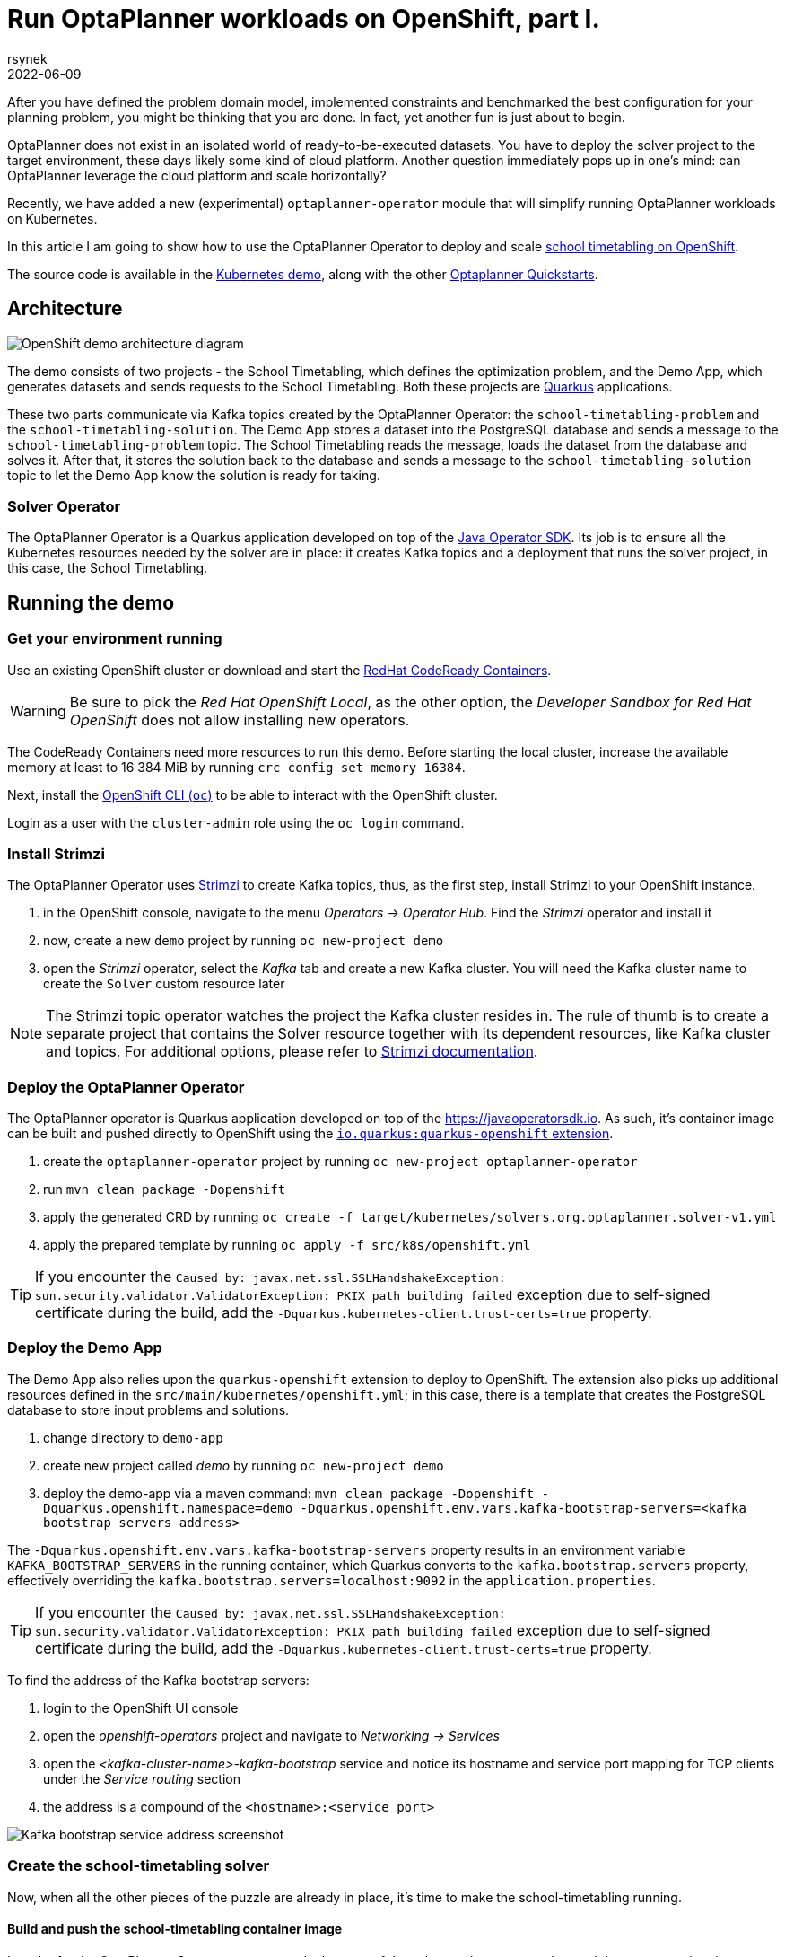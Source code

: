 = Run OptaPlanner workloads on OpenShift, part I.
rsynek
2022-06-09
:page-interpolate: true
:jbake-type: post
:jbake-tags: cloud, openshift, kubernetes

After you have defined the problem domain model, implemented constraints and benchmarked the best configuration
for your planning problem, you might be thinking that you are done. In fact, yet another fun is just about to begin.

OptaPlanner does not exist in an isolated world of ready-to-be-executed datasets.
You have to deploy the solver project to the target environment, these days likely some kind of cloud platform.
Another question immediately pops up in one's mind: can OptaPlanner leverage the cloud platform and scale horizontally?

Recently, we have added a new (experimental) `optaplanner-operator` module that will simplify running OptaPlanner workloads
on Kubernetes.

In this article I am going to show how to use the OptaPlanner Operator to deploy and scale https://www.redhat.com/en/technologies/cloud-computing/openshift[school timetabling on OpenShift].

The source code is available in the https://github.com/kiegroup/optaplanner-quickstarts/tree/development/technology/kubernetes[Kubernetes demo],
along with the other https://github.com/kiegroup/optaplanner-quickstarts[Optaplanner Quickstarts].

== Architecture

image::demoArchitecture.svg[OpenShift demo architecture diagram]

The demo consists of two projects - the School Timetabling, which defines the optimization problem, and the Demo App,
which generates datasets and sends requests to the School Timetabling. Both these projects are https://quarkus.io/[Quarkus] applications.

These two parts communicate via Kafka topics created by the OptaPlanner Operator: the `school-timetabling-problem`
and the `school-timetabling-solution`. The Demo App stores a dataset into the PostgreSQL database and sends a message
to the `school-timetabling-problem` topic. The School Timetabling reads the message, loads the dataset from the database
and solves it. After that, it stores the solution back to the database and sends a message to the `school-timetabling-solution`
topic to let the Demo App know the solution is ready for taking.

=== Solver Operator

The OptaPlanner Operator is a Quarkus application developed on top of the https://javaoperatorsdk.io[Java Operator SDK].
Its job is to ensure all the Kubernetes resources needed by the solver are in place: it creates Kafka topics and a deployment that
runs the solver project, in this case, the School Timetabling.

== Running the demo

=== Get your environment running

Use an existing OpenShift cluster or download and start the https://developers.redhat.com/products/codeready-containers/overview[RedHat CodeReady Containers].

WARNING: Be sure to pick the _Red Hat OpenShift Local_, as the other option, the _Developer Sandbox for Red Hat OpenShift_ does not
allow installing new operators.

The CodeReady Containers need more resources to run this demo. Before starting the local cluster, increase the available memory
at least to 16 384 MiB by running `crc config set memory 16384`.

Next, install the https://docs.openshift.com/container-platform/latest/cli_reference/openshift_cli/getting-started-cli.html[OpenShift CLI (`oc`)]
to be able to interact with the OpenShift cluster.

Login as a user with the `cluster-admin` role using the `oc login` command.

[#installStrimzi]
=== Install Strimzi

The OptaPlanner Operator uses https://strimzi.io/[Strimzi] to create Kafka topics, thus, as the first step, install
Strimzi to your OpenShift instance.

. in the OpenShift console, navigate to the menu _Operators -> Operator Hub_. Find the _Strimzi_ operator and install it
. now, create a new `demo` project by running `oc new-project demo`
. open the _Strimzi_ operator, select the _Kafka_ tab and create a new Kafka cluster. You will need the Kafka cluster name
to create the `Solver` custom resource later

NOTE: The Strimzi topic operator watches the project the Kafka cluster resides in. The rule of thumb is to create
a separate project that contains the Solver resource together with its dependent resources, like Kafka cluster and topics.
For additional options, please refer to https://strimzi.io/documentation/[Strimzi documentation].

=== Deploy the OptaPlanner Operator

The OptaPlanner operator is Quarkus application developed on top of the https://javaoperatorsdk.io. As such,
it's container image can be built and pushed directly to OpenShift using the
https://quarkus.io/guides/deploying-to-openshift[`io.quarkus:quarkus-openshift` extension].

. create the `optaplanner-operator` project by running `oc new-project optaplanner-operator`
. run `mvn clean package -Dopenshift`
. apply the generated CRD by running `oc create -f target/kubernetes/solvers.org.optaplanner.solver-v1.yml`
. apply the prepared template by running `oc apply -f src/k8s/openshift.yml`

TIP: If you encounter the `Caused by: javax.net.ssl.SSLHandshakeException: sun.security.validator.ValidatorException: PKIX path building failed` exception due to self-signed certificate during the build, add the `-Dquarkus.kubernetes-client.trust-certs=true` property.

=== Deploy the Demo App

The Demo App also relies upon the `quarkus-openshift` extension to deploy to OpenShift. The extension also picks up additional
resources defined in the `src/main/kubernetes/openshift.yml`; in this case, there is a template that creates
the PostgreSQL database to store input problems and solutions.

. change directory to `demo-app`
. create new project called _demo_ by running `oc new-project demo`
. deploy the demo-app via a maven command: `mvn clean package -Dopenshift -Dquarkus.openshift.namespace=demo -Dquarkus.openshift.env.vars.kafka-bootstrap-servers=<kafka bootstrap servers address>`

The `-Dquarkus.openshift.env.vars.kafka-bootstrap-servers` property results in an environment variable `KAFKA_BOOTSTRAP_SERVERS`
in the running container, which Quarkus converts to the `kafka.bootstrap.servers` property, effectively overriding the
`kafka.bootstrap.servers=localhost:9092` in the `application.properties`.

TIP: If you encounter the `Caused by: javax.net.ssl.SSLHandshakeException: sun.security.validator.ValidatorException: PKIX path building failed` exception due to self-signed certificate during the build, add the `-Dquarkus.kubernetes-client.trust-certs=true` property.

To find the address of the Kafka bootstrap servers:

. login to the OpenShift UI console
. open the _openshift-operators_ project and navigate to _Networking -> Services_
. open the _<kafka-cluster-name>-kafka-bootstrap_ service and notice its hostname and service port mapping for TCP clients under the _Service routing_ section
. the address is a compound of the `<hostname>:<service port>`

image::kafkaBootstrapService.png[Kafka bootstrap service address screenshot]

=== Create the school-timetabling solver

Now, when all the other pieces of the puzzle are already in place, it's time to make the school-timetabling running.

[#buildSolverImage]
==== Build and push the school-timetabling container image

In order for the OptaPlanner Operator to create a deployment of the solver project, you need to push it to any container image registry accessible
by your OpenShift instance.

Quarkus comes in handy again, this time with one of the https://quarkus.io/guides/container-image[Quarkus container image extensions], which
builds a container image locally and pushes it to a container image registry.

Build and push the School Timetabling container image to a registry of your choice:

. change directory to `school-timetabling`
. run `mvn clean package -Dopenshift -Dquarkus.container-image.group=<image group> -Dquarkus.container-image.registry=<container registry>
-Dquarkus.container-image.username=<container registry username> -Dquarkus.container-image.password=<container registry password>`

The container registry in the command above is a repository used to store and access container images (e.g. docker.io) and the image group is an organization or a personal account in that registry.

[TIP]
.Pushing an image to a container image registry
====
You can use https://quay.io[quay.io] as a container image registry.

. open https://quay.io in the browser and login with your Red Hat account
. create a new repository called _school-timetabling_, switch its visibility to _Public_ and click the _Create Public Repository_ button
. the image is identified by quay.io/<login>/<image name>:<tag>
====

==== Create the Solver custom resource

The Solver custom resource describes the problem to solve on OpenShift and the infrastructure it requires.
In this case, the `Solver` custom resource might look like follows:

[source yaml]
----
apiVersion: org.optaplanner.solver/v1
kind: Solver
metadata:
  name: school-timetabling <1>
spec:
  kafkaCluster: my-cluster <2>
  kafkaBootstrapServers: my-cluster-kafka-bootstrap.demo.svc.cluster.local:9092 <3>
  solverImage: quay.io/example/school-timetabling:latest  <4>
  scaling:
    replicas: 1 <5>
----

<1> the solver name
<2> the name of the Kafka cluster created during the <<#installStrimzi, Strimzi installation>>
<3> Kafka bootstrap servers address
<4> the school-timetabling container image <<#buildSolverImage, built and pushed>> to a registry of your choice
<5> the number of running school-timetabling pods

Create the `Solver` resource via `oc apply -f <file>`.

Let's check the active pods in the `demo` project by running the `oc get pods` command:

image::runningPods.png[Running pods in the demo project]

To see what Kafka topics there are in the `demo` project, run `oc get kafkatopic`:

image::kafkaTopics.png[Kafka topics in the demo project]

Both the `school-timetabling-problem` and `school-timetabling-solution` have been created and there is
a single running `school-timetabling` pod.

The nice thing about this architecture is that if you have another planning problem, you just create a new Solver resource
pointing to a different container image and you get a separate deployment and a separate pair of the problem-solution topics.

=== Run the demo-app

. find out the Demo App address by running `oc get route`; see the _HOST/PORT_ column of its output
. open the address in the browser
. change the number of lessons, if needed, and click the _Create & send_ button


=== Scaling the School Timetabling

To be able to solve multiple datasets in parallel, we have to start mode School Timetabling pods and increase the number
`school-timetabling-problem` partitions.
The property `mp.messaging.incoming.solver_in.group.id=default` in the `school-timetabling/src/resources/application.properties` ensures that each pod belongs to the same consumer group, and thus may consume different messages from the same topic.

Both these conditions are met be updating the number of replicas of the Solver resource:

[source yaml]
----
apiVersion: org.optaplanner.solver/v1
kind: Solver
metadata:
  name: school-timetabling
spec:
  ...
  scaling:
    replicas: 3
----

. delete the existing solver resource via `oc delete solver school-timetabling`
. create the updated Solver resource via `oc apply -f <file>`
. check if the `school-timetabling-problem` Kafka topic now has 3 partitions via `oc get kafkatopic school-timetabling-problem`
. check if there are 3 running School Timetabling pods via `oc get pod`

In the Demo App, create and send multiple datasets.
Check the logs of individual School Timetabling pods by running `oc logs <pod name>` to find out whether they solved some datasets.
The following messages should appear in the logs for each solver dataset:

----
2022-05-27 11:12:21,336 INFO  [org.opt.cor.imp.sol.DefaultSolver] (Thread-3) Solving started: time spent (76), best score (-80init/0hard/0soft), environment mode (REPRODUCIBLE), move thread count (NONE), random (JDK with seed 0).
...
2022-05-27 11:12:31,249 INFO  [org.opt.cor.imp.sol.DefaultSolver] (Thread-3) Solving ended: time spent (10001), best score (0hard/18soft), score calculation speed (40162/sec), phase total (2), environment mode (REPRODUCIBLE), move thread count (NONE).
----

== Conclusion

OptaPlanner is starting its journey towards Kubernetes and OpenShift.
There is still a lot of things users have to do themselves, things I would like the OptaPlanner Operator to take care of in the future.

Stay tuned, this is just the beginning!